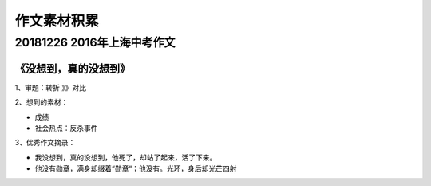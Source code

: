 .. _header-n0:

作文素材积累
================

.. _header-n4:

20181226 2016年上海中考作文
---------------------------

.. _header-n6:

《没想到，真的没想到》
~~~~~~~~~~~~~~~~~~~~~~

1、审题：转折 》》对比

2、想到的素材：

-  成绩

-  社会热点：反杀事件

3、优秀作文摘录：

-  我没想到，真的没想到，他死了，却站了起来，活了下来。

-  他没有勋章，满身却缀着“勋章“；他没有。光环，身后却光芒四射
